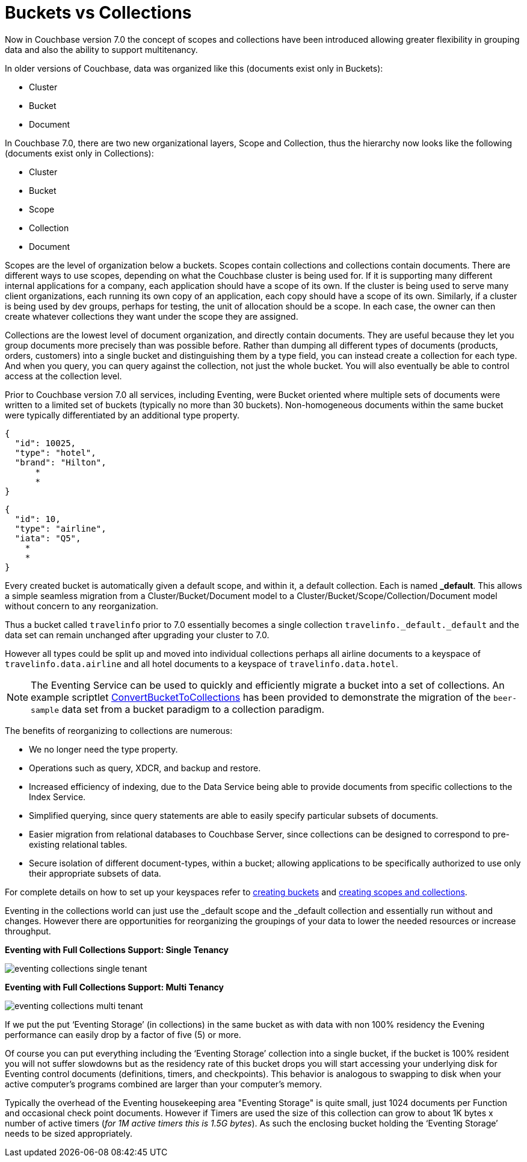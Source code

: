 = Buckets vs Collections
:description: Now in Couchbase version 7.0 the concept of scopes and collections have been introduced allowing greater \
flexibility in grouping data and also the ability to support multitenancy.
:page-edition: Enterprise Edition

{description}

In older versions of Couchbase, data was organized like this (documents exist only in Buckets):

* Cluster
* Bucket
* Document

In Couchbase 7.0, there are two new organizational layers, Scope and Collection, thus the hierarchy now looks like the following (documents exist only in Collections):

* Cluster
* Bucket
* Scope
* Collection
* Document

Scopes are the level of organization below a buckets. Scopes contain collections and collections contain documents. There are 
different ways to use scopes, depending on what the Couchbase cluster is being used for. If it is supporting many different internal 
applications for a company, each application should have a scope of its own. If the cluster is being used to serve many client 
organizations, each running its own copy of an application, each copy should have a scope of its own. Similarly, if a cluster is 
being used by dev groups, perhaps for testing, the unit of allocation should be a scope. In each case, the owner can then create 
whatever collections they want under the scope they are assigned.

Collections are the lowest level of document organization, and directly contain documents. They are useful because they let you group 
documents more precisely than was possible before. Rather than dumping all different types of documents (products, orders, customers) 
into a single bucket and distinguishing them by a type field, you can instead create a collection for each type. And when you query, 
you can query against the collection, not just the whole bucket. You will also eventually be able to control access at the collection level.

Prior to Couchbase version 7.0 all services, including Eventing, were Bucket oriented where multiple sets of documents were 
written to a limited set of buckets (typically no more than 30 buckets).  Non-homogeneous documents within the same bucket 
were typically differentiated by an additional type property.

[source,javascript]
----
{
  "id": 10025,
  "type": "hotel",
  "brand": "Hilton",
      *
      *
}
----

[source,javascript]
----
{
  "id": 10,
  "type": "airline",
  "iata": "Q5",
    *
    *
}
----

Every created bucket is automatically given a default scope, and within it, a default collection. Each is named *_default*.  
This allows a simple seamless migration from a Cluster/Bucket/Document model to a Cluster/Bucket/Scope/Collection/Document model without concern to any reorganization.

Thus a bucket called `travelinfo` prior to 7.0 essentially becomes a single collection `travelinfo._default._default` and the data set can remain unchanged after upgrading your cluster to 7.0.  

However all types could be split up and moved into individual collections perhaps all airline documents to a keyspace of `travelinfo.data.airline` and all hotel documents to a keyspace of `travelinfo.data.hotel`.  

NOTE: The Eventing Service can be used to quickly and efficiently migrate a bucket into a set of collections. An example scriptlet xref:eventing:eventing-handler-ConvertBucketToCollections.adoc[ConvertBucketToCollections] has been provided to demonstrate the migration of the `beer-sample` data set from a bucket paradigm to a collection paradigm.

The benefits of reorganizing to collections are numerous:

* We no longer need the type property.  
* Operations such as query, XDCR, and backup and restore.
* Increased efficiency of indexing, due to the Data Service being able to provide documents from specific collections to the Index Service.
* Simplified querying, since query statements are able to easily specify particular subsets of documents.
* Easier migration from relational databases to Couchbase Server, since collections can be designed to correspond to pre-existing relational tables.
* Secure isolation of different document-types, within a bucket; allowing applications to be specifically authorized to use only their appropriate subsets of data.

For complete details on how to set up your keyspaces refer to xref:manage:manage-buckets/create-bucket.adoc[creating buckets] and 
xref:manage:manage-scopes-and-collections/manage-scopes-and-collections.add[creating scopes and collections].  

Eventing in the collections world can just use the _default scope and the _default collection and essentially run without and changes.  However there are opportunities for reorganizing the groupings of your data to lower the needed resources or increase throughput.

[#single-tenancy]
*Eventing with Full Collections Support: Single Tenancy*

image::eventing-collections-single-tenant.jpg[,%100]

*Eventing with Full Collections Support: Multi Tenancy*

[#multi-tenancy]
image::eventing-collections-multi-tenant.jpg[,%100]

If we put the put ‘Eventing Storage’ (in collections) in the same bucket as with data with non 100% residency the Evening performance can easily drop by a factor of five (5) or more. 

Of course you can put everything including the ‘Eventing Storage’ collection into a single bucket, if the bucket is 100% resident you will not suffer slowdowns but as the residency rate of this bucket drops you will start accessing your underlying disk for Eventing control documents (definitions, timers, and checkpoints).  This behavior is analogous to swapping to disk when your active computer's programs combined are larger than your computer's memory.

Typically the overhead of the Eventing housekeeping area "Eventing Storage" is quite small, just 1024 documents per Function and occasional check point documents.   However if Timers are used the size of this collection can grow to about 1K bytes x number of active timers (_for 1M active timers this is 1.5G bytes_).  As such the enclosing bucket holding the ‘Eventing Storage’ needs to be sized appropriately.
